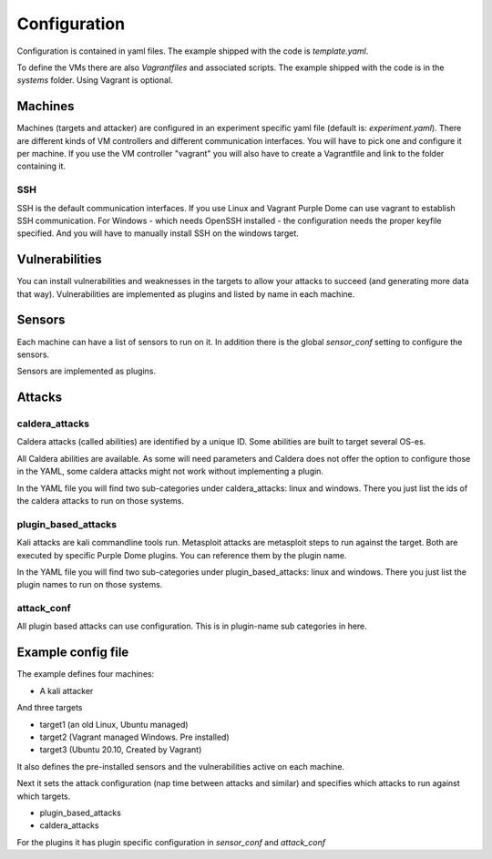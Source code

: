 =============
Configuration
=============

Configuration is contained in yaml files. The example shipped with the code is *template.yaml*.

To define the VMs there are also *Vagrantfiles* and associated scripts. The example shipped with the code is in the *systems* folder. Using Vagrant is optional.

Machines
========

Machines (targets and attacker) are configured in an experiment specific yaml file (default is: *experiment.yaml*). There are different kinds of VM controllers and different communication interfaces. You will have to pick one and configure it per machine.
If you use the VM controller "vagrant" you will also have to create a Vagrantfile and link to the folder containing it.

SSH
---

SSH is the default communication interfaces. If you use Linux and Vagrant Purple Dome can use vagrant to establish SSH communication. For Windows - which needs OpenSSH installed - the configuration needs the proper keyfile specified. And you will have to manually install SSH on the windows target.

Vulnerabilities
===============

You can install vulnerabilities and weaknesses in the targets to allow your attacks to succeed (and generating more data that way). Vulnerabilities are implemented as plugins and listed by name in each machine.

Sensors
=======

Each machine can have a list of sensors to run on it. In addition there is the global *sensor_conf* setting to configure the sensors.

Sensors are implemented as plugins.

Attacks
=======

caldera_attacks
---------------

Caldera attacks (called abilities) are identified by a unique ID. Some abilities are built to target several OS-es.

All Caldera abilities are available. As some will need parameters and Caldera does not offer the option to configure those in the YAML, some caldera attacks might not work without implementing a plugin.

In the YAML file you will find two sub-categories under caldera_attacks: linux and windows. There you just list the ids of the caldera attacks to run on those systems.

plugin_based_attacks
--------------------

Kali attacks are kali commandline tools run. Metasploit attacks are metasploit steps to run against the target. Both are executed by specific Purple Dome plugins. You can reference them by the plugin name.

In the YAML file you will find two sub-categories under plugin_based_attacks: linux and windows. There you just list the plugin names to run on those systems.

attack_conf
-----------

All plugin based attacks can use configuration. This is in plugin-name sub categories in here.

Example config file
===================

The example defines four machines:

* A kali attacker

And three targets

* target1 (an old Linux, Ubuntu managed)
* target2 (Vagrant managed Windows. Pre installed)
* target3 (Ubuntu 20.10, Created by Vagrant)

It also defines the pre-installed sensors and the vulnerabilities active on each machine.

Next it sets the attack configuration (nap time between attacks and similar) and specifies which attacks to run against which targets.

* plugin_based_attacks
* caldera_attacks

For the plugins it has plugin specific configuration in *sensor_conf* and *attack_conf*

.. autoyaml:: ../template.yaml


